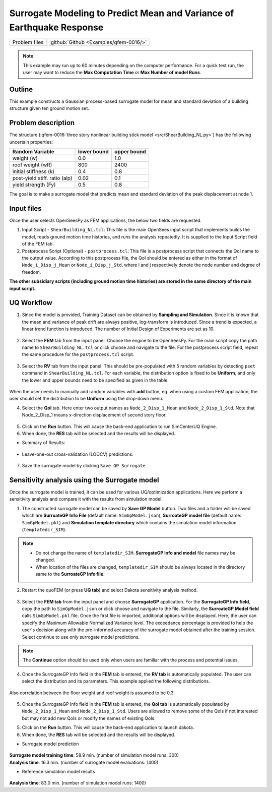 
Surrogate Modeling to Predict Mean and Variance of Earthquake Response
======================================================================

+----------------+------------------------------------------+
| Problem files  | :github:`Github <Examples/qfem-0016/>`   |
+----------------+------------------------------------------+

.. note::
   This example may run up to 60 minutes depending on the computer performance. For a quick test run, the user may want to reduce the **Max Computation Time** or **Max Number of model Runs**.

Outline
-------

This example constructs a Gaussian process-based surrogate model for mean and standard deviation of a building structure given ten ground motion set. 


Problem description
-------------------

The structure (:qfem-0016:`three story nonlinear building stick model <src/ShearBuilding_NL.py>`) has the following uncertain properties:

============================= ============ =========
Random Variable               lower bound  upper bound			      
============================= ============ =========
weight (w)                    0.0          1.0
roof weight (wR)              800          2400
initial stiffness (k)         0.4          0.8
post-yield stiff. ratio (alp) 0.02         0.1
yield strength (Fy)           0.5          0.8
============================= ============ =========

The goal is to make a surrogate model that predicts mean and standard deviation of the peak displacement at node 1.

.. figure:: figures/SUR2-sturcture.PNG
   :align: center
   :figclass: align-center
   :width: 600

Input files
-------------
Once the user selects OpenSeesPy as FEM applications, the below two fields are requested.

1. Input Script - ``ShearBuilding_NL.tcl``: This file is the main OpenSees input script that implements builds the model, reads ground motion time histories, and runs the analysis repeatedly. It is supplied to the Input Script field of the FEM tab. 

2. Postprocess Script (Optional) - ``postprocess.tcl``: This file is a postprocess script that connects the QoI name to the output value. According to this postprocess file, the QoI should be entered as either in the format of ``Node_i_Disp_j_Mean`` or ``Node_i_Disp_j_Std``, where i and j respectively denote the node number and degree of freedom.

**The other subsidiary scripts (including ground motion time histories) are stored in the same directory of the main input script.**


UQ Workflow
-------------

1. Since the model is provided, Training Dataset can be obtained by **Sampling and Simulation**. Since it is known that the mean and variance of peak drift are always positive, log-transform is introduced. Since a trend is expected, a linear trend function is introduced. The number of Initial Design of Experiments are set as 10.


.. figure:: figures/SUR2-UQtab.png
   :align: center
   :figclass: align-center
   :width: 1200

2. Select the **FEM** tab from the input panel. Choose the engine to be OpenSeesPy. For the main script copy the path name to ``ShearBuilding_NL.tcl`` or click choose and navigate to the file. For the postprocess script field, repeat the same procedure for the ``postprocess.tcl`` script.


.. figure:: figures/SUR2-FEMtab.png
   :align: center
   :figclass: align-center
   :width: 1200

3. Select the **RV** tab from the input panel. This should be pre-populated with 5 random variables by detecting ``pset`` command in ``ShearBuilding_NL.tcl``. For each variable, the distribution option is fixed to be **Uniform**, and only the lower and upper bounds need to be specified as given in the table.

.. figure:: figures/SUR2-RVtab.png
   :align: center
   :figclass: align-center
   :width: 1200

.. note::
When the user needs to manually add random variables with **add** button, eg. when using a custom FEM application, the user should set the distribution to be **Uniform** using the drop-down menu.


4. Select the **QoI** tab. Here enter two output names as ``Node_2_Disp_1_Mean`` and ``Node_2_Disp_1_Std``. Note that Node_2_Disp_1 means x-direction displacement of second story floor. 

.. figure:: figures/SUR2-QoItab.png
   :align: center
   :figclass: align-center
   :width: 1200

5. Click on the **Run** button. This will cause the back-end application to run SimCenterUQ Engine.

6. When done, the **RES** tab will be selected and the results will be displayed.

* Summary of Results:

.. figure:: figures/SUR2-REStab1.png
   :align: center
   :figclass: align-center
   :width: 1200

* Leave-one-out cross-validation (LOOCV) predictions:

.. figure:: figures/SUR2-REStab2.png
   :align: center
   :figclass: align-center
   :width: 800

7. Save the surrogate model by clicking ``Save GP Surrogate``


Sensitivity analysis using the Surrogate model
-----------------------------------------------

Once the surrogate model is trained, it can be used for various UQ/optimization applications. Here we perform a sensitivity analysis and compare it with the results from simulation model.

1. The constructed surrogate model can be saved by **Save GP Model** button. Two files and a folder will be saved which are **SurroateGP Info File** (default name: ``SimGpModel.json``), **SurroateGP model file** (default name: ``SimGpModel.pkl``) and **Simulation template directory** which contains the simulation model information (``templatedir_SIM``).

.. figure:: figures/SUR2-VER0.png
   :align: center
   :figclass: align-center
   :width: 800

.. note::
   * Do not change the name of ``templatedir_SIM``. **SurrogateGP Info and model** file names may be changed.
   * When location of the files are changed, ``templatedir_SIM`` should be always located in the directory same to the **SurroateGP Info file**.

2. Restart the quoFEM (or press **UQ tab**) and select Dakota sensitivity analysis method.

.. figure:: figures/SUR2-VER1.png
   :align: center
   :figclass: align-center
   :width: 1200

3. Select the **FEM tab**  from the input panel and choose **SurrogateGP** application. For the **SurrogateGP Info field**, copy the path to ``SimGpModel.json`` or click choose and navigate to the file. Similarly, the  **SurroateGP Model field** calls ``SimGpModel.pkl`` file. Once the first file is imported, additional options will be displayed. Here, the user can specify the Maximum Allowable Normalized Variance level. The exceedance percentage is provided to help the user's decision along with the pre-informed accuracy of the surrogate model obtained after the training session. Select continue to use only surrogate model predictions.

.. figure:: figures/SUR2-VER2.png
   :align: center
   :figclass: align-center
   :width: 1200


.. note::
	The **Continue** option should be used only when users are familiar with the process and potential issues.


4. Once the SurrogateGP Info field in the **FEM** tab is entered, the **RV tab** is automatically populated. The user can select the distribution and its parameters. This example applied the following distributions.

.. figure:: figures/SUR2-VER4.png
   :align: center
   :figclass: align-center
   :width: 1200

Also correlation between the floor weight and roof weight is assumed to be 0.3.

.. figure:: figures/SUR2-VER3.png
   :align: center
   :figclass: align-center
   :width: 300


5. Once the SurrogateGP Info field in the **FEM** tab is entered, the **QoI tab** is automatically populated by ``Node_2_Disp_1_Mean`` and ``Node_2_Disp_1_Std``. Users are allowed to remove some of the QoIs if not interested but may not add new QoIs or modify the names of existing QoIs.

5. Click on the **Run** button. This will cause the back-end application to launch dakota.

6. When done, the **RES** tab will be selected and the results will be displayed. 

* Surrogate model prediction

.. figure:: figures/SUR2-VER5.png
   :align: center
   :figclass: align-center
   :width: 1200

| **Surrogate model training time**: 58.9 min. (number of simulation model runs: 300)
| **Analysis time**: 16.3 min. (number of surrogate model evaluations: 1400)

* Reference simulation model results

.. figure:: figures/SUR2-VER6.png
   :align: center
   :figclass: align-center
   :width: 1200

| **Analysis time**: 83.0 min. (number of simulation model runs: 1400)